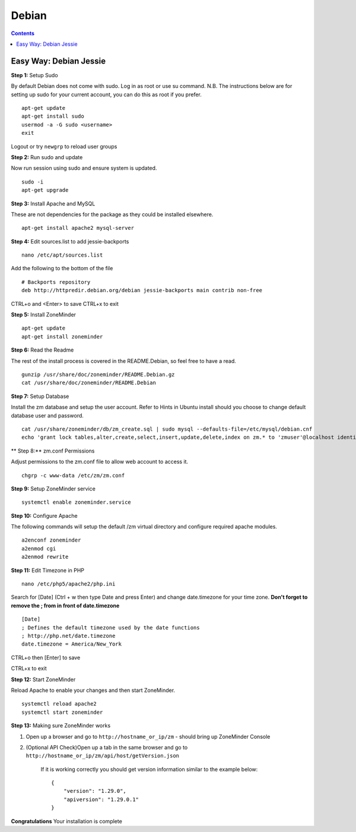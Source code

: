 Debian
======

.. contents::

Easy Way: Debian Jessie
-----------------------

**Step 1:** Setup Sudo

By default Debian does not come with sudo. Log in as root or use su command.
N.B. The instructions below are for setting up sudo for your current account, you can
do this as root if you prefer.

::

    apt-get update
    apt-get install sudo
    usermod -a -G sudo <username>
    exit

Logout or try ``newgrp`` to reload user groups

**Step 2:** Run sudo and update

Now run session using sudo and ensure system is updated.
::

    sudo -i
    apt-get upgrade

**Step 3:** Install Apache and MySQL

These are not dependencies for the package as they could
be installed elsewhere.

::

    apt-get install apache2 mysql-server

**Step 4:** Edit sources.list to add jessie-backports

::

    nano /etc/apt/sources.list

Add the following to the bottom of the file

::

    # Backports repository
    deb http://httpredir.debian.org/debian jessie-backports main contrib non-free

CTRL+o and <Enter> to save
CTRL+x to exit

**Step 5:** Install ZoneMinder

::

    apt-get update
    apt-get install zoneminder

**Step 6:** Read the Readme

The rest of the install process is covered in the README.Debian, so feel free to have
a read.

::

    gunzip /usr/share/doc/zoneminder/README.Debian.gz
    cat /usr/share/doc/zoneminder/README.Debian

**Step 7:** Setup Database

Install the zm database and setup the user account. Refer to Hints in Ubuntu install
should you choose to change default database user and password.

::

    cat /usr/share/zoneminder/db/zm_create.sql | sudo mysql --defaults-file=/etc/mysql/debian.cnf
    echo 'grant lock tables,alter,create,select,insert,update,delete,index on zm.* to 'zmuser'@localhost identified by "zmpass";'    | sudo mysql --defaults-file=/etc/mysql/debian.cnf mysql

** Step 8:** zm.conf Permissions

Adjust permissions to the zm.conf file to allow web account to access it.

::

    chgrp -c www-data /etc/zm/zm.conf

**Step 9:** Setup ZoneMinder service

::

    systemctl enable zoneminder.service

**Step 10:** Configure Apache

The following commands will setup the default /zm virtual directory and configure
required apache modules.

::

    a2enconf zoneminder
    a2enmod cgi
    a2enmod rewrite

**Step 11:** Edit Timezone in PHP

::

    nano /etc/php5/apache2/php.ini

Search for [Date] (Ctrl + w then type Date and press Enter) and change
date.timezone for your time zone. **Don't forget to remove the ; from in front
of date.timezone**

::

        [Date]
        ; Defines the default timezone used by the date functions
        ; http://php.net/date.timezone
        date.timezone = America/New_York

CTRL+o then [Enter] to save

CTRL+x to exit

**Step 12:** Start ZoneMinder

Reload Apache to enable your changes and then start ZoneMinder.

::

    systemctl reload apache2
    systemctl start zoneminder

**Step 13:** Making sure ZoneMinder works

1. Open up a browser and go to ``http://hostname_or_ip/zm`` - should bring up ZoneMinder Console

2. (Optional API Check)Open up a tab in the same browser and go to ``http://hostname_or_ip/zm/api/host/getVersion.json``

    If it is working correctly you should get version information similar to the example below:

    ::

            {
                "version": "1.29.0",
                "apiversion": "1.29.0.1"
            }

**Congratulations**  Your installation is complete
